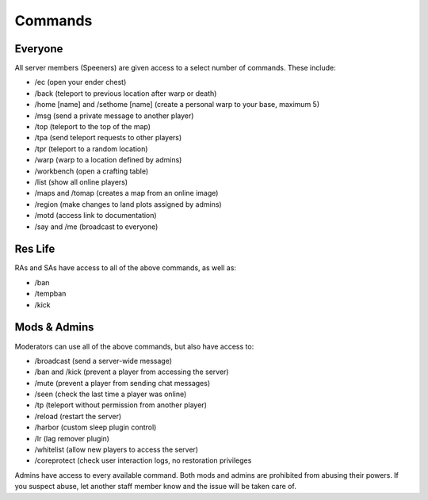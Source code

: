 Commands
========

Everyone
--------

All server members (Speeners) are given access to a select number of commands. These include:

- /ec (open your ender chest)

- /back (teleport to previous location after warp or death)

- /home [name] and /sethome [name] (create a personal warp to your base, maximum 5)

- /msg (send a private message to another player)

- /top (teleport to the top of the map)

- /tpa (send teleport requests to other players)

- /tpr (teleport to a random location)

- /warp (warp to a location defined by admins)

- /workbench (open a crafting table)

- /list (show all online players)

- /maps and /tomap (creates a map from an online image)

- /region (make changes to land plots assigned by admins)

- /motd (access link to documentation)

- /say and /me (broadcast to everyone)

Res Life
--------

RAs and SAs have access to all of the above commands, as well as:

- /ban

- /tempban

- /kick

Mods & Admins
-------------

Moderators can use all of the above commands, but also have access to:

- /broadcast (send a server-wide message)

- /ban and /kick (prevent a player from accessing the server)

- /mute (prevent a player from sending chat messages)

- /seen (check the last time a player was online)

- /tp (teleport without permission from another player)

- /reload (restart the server)

- /harbor (custom sleep plugin control)

- /lr (lag remover plugin)

- /whitelist (allow new players to access the server)

- /coreprotect (check user interaction logs, no restoration privileges

Admins have access to every available command. Both mods and admins are prohibited from abusing their powers. If you suspect abuse, let another staff member know and the issue will be taken care of.
